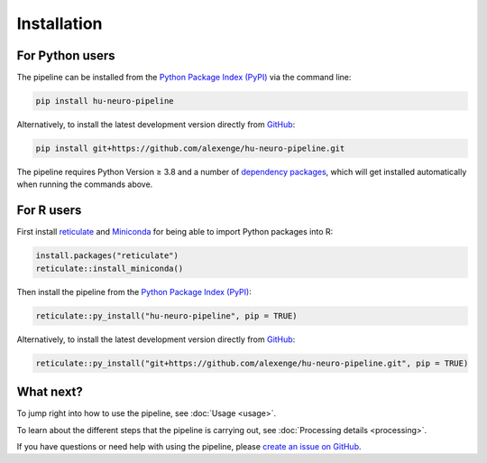 Installation
============

For Python users
----------------

The pipeline can be installed from the `Python Package Index (PyPI) <https://pypi.org/project/hu-neuro-pipeline>`_ via the command line:

.. code-block:: bash

    pip install hu-neuro-pipeline

Alternatively, to install the latest development version directly from `GitHub <https://github.com/alexenge/hu-neuro-pipeline>`_:

.. code-block:: bash

    pip install git+https://github.com/alexenge/hu-neuro-pipeline.git

The pipeline requires Python Version ≥ 3.8 and a number of `dependency packages <https://github.com/alexenge/hu-neuro-pipeline/blob/doc/add-sphinx/setup.py#L47-L55>`_, which will get installed automatically when running the commands above.

For R users
-----------

First install `reticulate <https://rstudio.github.io/reticulate>`_ and `Miniconda <https://docs.conda.io/en/latest/miniconda.html>`_ for being able to import Python packages into R:

.. code-block:: r

    install.packages("reticulate")
    reticulate::install_miniconda()

Then install the pipeline from the `Python Package Index (PyPI) <https://pypi.org/project/hu-neuro-pipeline>`_:

.. code-block:: r

    reticulate::py_install("hu-neuro-pipeline", pip = TRUE)

Alternatively, to install the latest development version directly from `GitHub`_:

.. code-block:: r

    reticulate::py_install("git+https://github.com/alexenge/hu-neuro-pipeline.git", pip = TRUE)

What next?
----------

To jump right into how to use the pipeline, see :doc:`Usage <usage>`.

To learn about the different steps that the pipeline is carrying out, see :doc:`Processing details <processing>`.

If you have questions or need help with using the pipeline, please `create an issue on GitHub <https://github.com/alexenge/hu-neuro-pipeline/issues/new>`_.
